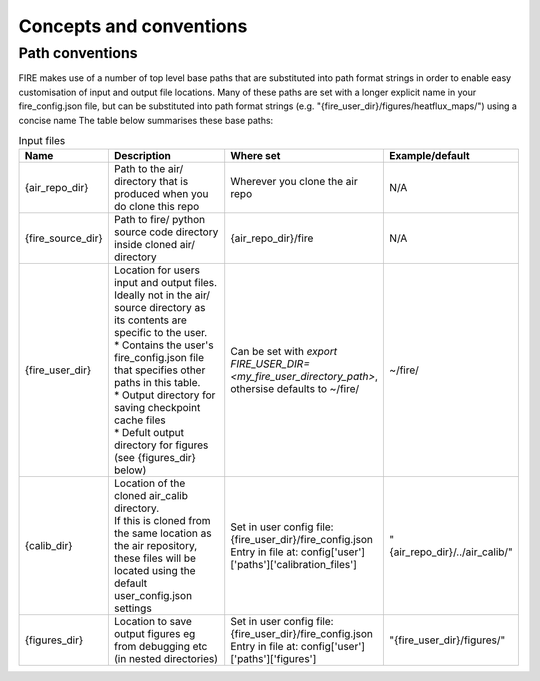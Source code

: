 Concepts and conventions
========================

.. _path-conventions:
Path conventions
----------------
FIRE makes use of a number of top level base paths that are substituted into path format strings in order to enable
easy customisation of input and output file locations.
Many of these paths are set with a longer explicit name in your fire_config.json file, but can be substituted into
path format strings (e.g. "{fire_user_dir}/figures/heatflux_maps/") using a concise name
The table below summarises these base paths:

.. list-table:: Input files
    :widths: 15 50 30 30
    :header-rows: 1

    * - Name
      - Description
      - Where set
      - Example/default
    * - {air_repo_dir}
      - Path to the air/ directory that is produced when you do clone this repo
      - Wherever you clone the air repo
      - N/A
    * - {fire_source_dir}
      - Path to fire/ python source code directory inside cloned air/ directory
      - {air_repo_dir}/fire
      - N/A
    * - {fire_user_dir}
      - | Location for users input and output files. Ideally not in the air/
        | source directory as its contents are specific to the user.
        | * Contains the user's fire_config.json file that specifies other paths in this table.
        | * Output directory for saving checkpoint cache files
        | * Defult output directory for figures (see {figures_dir} below)
      - | Can be set with `export FIRE_USER_DIR=<my_fire_user_directory_path>`,
        | othersise defaults to ~/fire/
      - ~/fire/
    * - {calib_dir}
      - | Location of the cloned air_calib directory.
        | If this is cloned from the same location as the air repository,
        | these files will be located using the default user_config.json settings
      - | Set in user config file: {fire_user_dir}/fire_config.json
        | Entry in file at: config['user']['paths']['calibration_files']
      - "{air_repo_dir}/../air_calib/"
    * - {figures_dir}
      - Location to save output figures eg from debugging etc (in nested directories)
      - | Set in user config file: {fire_user_dir}/fire_config.json
        | Entry in file at: config['user']['paths']['figures']
      - "{fire_user_dir}/figures/"